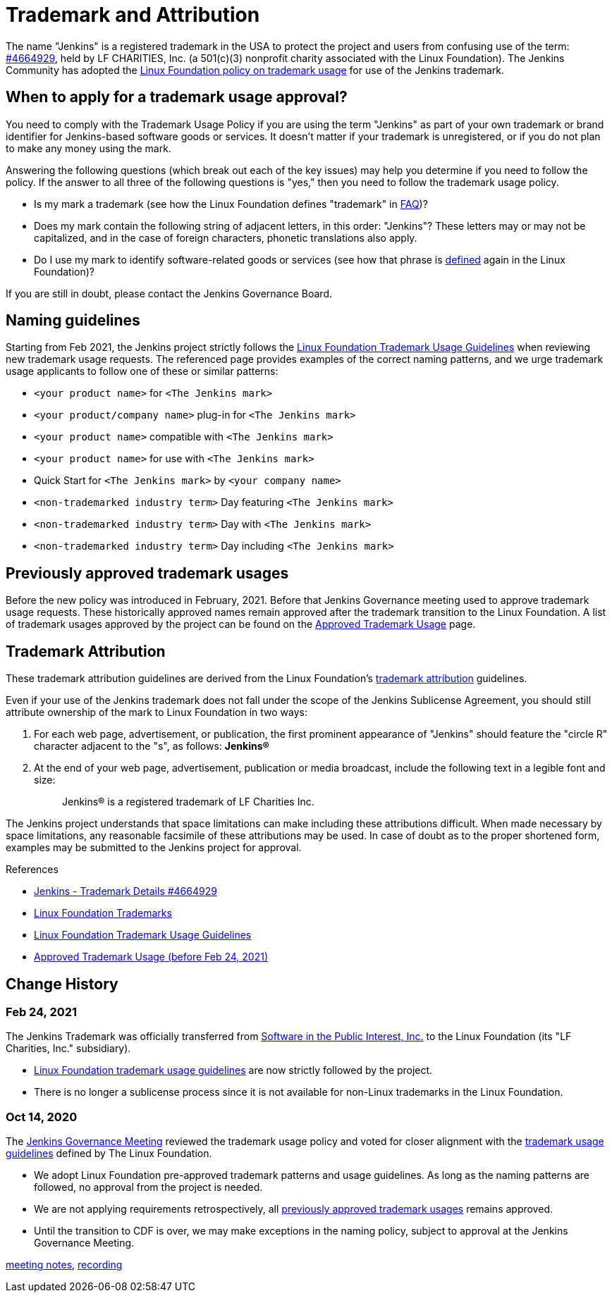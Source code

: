 = Trademark and Attribution

The name "Jenkins" is a registered trademark in the USA to protect the project and users from confusing use of the term: 
link:https://trademarks.justia.com/854/47/jenkins-85447465.html[#4664929],
held by LF CHARITIES, Inc. (a 501(c)(3) nonprofit charity associated with the Linux Foundation).
The Jenkins Community has adopted the link:https://www.linuxfoundation.org/trademark-usage/[Linux Foundation policy on trademark usage] for use of the Jenkins trademark.

== When to apply for a trademark usage approval?

You need to comply with the Trademark Usage Policy if you are using the term "Jenkins" as part of your own trademark or brand identifier for Jenkins-based software goods or services.
It doesn’t matter if your trademark is unregistered, or if you do not plan to make any money using the mark.

Answering the following questions (which break out each of the key issues) may help you determine if you need to follow the policy.
If the answer to all three of the following questions is "yes," then you need to follow the trademark usage policy.

- Is my mark a trademark (see how the Linux Foundation defines "trademark" in link:https://www.linuxfoundation.org/legal/the-linux-mark#faq[FAQ])?
- Does my mark contain the following string of adjacent letters, in this order: "Jenkins"? These letters may or may not be capitalized, and in the case of foreign characters, phonetic translations also apply.
- Do I use my mark to identify software-related goods or services (see how that phrase is link:https://www.linuxfoundation.org/legal/the-linux-mark#faq[defined] again in the Linux Foundation)?

If you are still in doubt, please contact the Jenkins Governance Board.

== Naming guidelines

Starting from Feb 2021, the Jenkins project strictly follows the
link:https://www.linuxfoundation.org/trademark-usage/[Linux Foundation Trademark Usage Guidelines]
when reviewing new trademark usage requests.
The referenced page provides examples of the correct naming patterns,
and we urge trademark usage applicants to follow one of these or similar patterns:

* `<your product name>` for `<The Jenkins mark>`
* `<your product/company name>` plug-in for `<The Jenkins mark>`
* `<your product name>` compatible with `<The Jenkins mark>`
* `<your product name>` for use with `<The Jenkins mark>`
* Quick Start for `<The Jenkins mark>` by `<your company name>`
* `<non-trademarked industry term>` Day featuring `<The Jenkins mark>`
* `<non-trademarked industry term>` Day with `<The Jenkins mark>`
* `<non-trademarked industry term>` Day including `<The Jenkins mark>`

== Previously approved trademark usages

Before the new policy was introduced in February, 2021.
Before that Jenkins Governance meeting used to approve trademark usage requests.
These historically approved names remain approved after the trademark transition to the Linux Foundation.
A list of trademark usages approved by the project can be found on the xref:trademark:approved-usage.adoc[Approved Trademark Usage] page.

[#trademark-attribution]
== Trademark Attribution

These trademark attribution guidelines are derived from the Linux Foundation's
link:https://www.linuxfoundation.org/legal/the-linux-mark[trademark attribution]
guidelines.

Even if your use of the Jenkins trademark does not fall under the scope of the
Jenkins Sublicense Agreement, you should still attribute ownership of the mark to
Linux Foundation in two ways:

1. For each web page, advertisement, or publication, the first prominent
   appearance of "Jenkins" should feature the "circle R" character adjacent to the "s",
   as follows: **Jenkins(R)**

2. At the end of your web page, advertisement, publication or media broadcast,
   include the following text in a legible font and size:
+
[quote]
____
Jenkins(R) is a registered trademark of LF Charities Inc.
____

The Jenkins project understands that space limitations can make including these
attributions difficult. When made necessary by space limitations, any
reasonable facsimile of these attributions may be used. In case of doubt as to
the proper shortened form, examples may be submitted to the Jenkins project for
approval.

.References
****
* link:https://trademarks.justia.com/854/47/jenkins-85447465.html[Jenkins - Trademark Details #4664929]
* https://www.linuxfoundation.org/trademarks/[Linux Foundation Trademarks]
* https://www.linuxfoundation.org/legal/trademark-usage/[Linux Foundation Trademark Usage Guidelines]
* xref:trademark:approved-usage.adoc[Approved Trademark Usage (before Feb 24, 2021)]
****

== Change History

=== Feb 24, 2021

The Jenkins Trademark was officially transferred from 
link:https://spi-inc.org[Software in the Public Interest, Inc.] 
to the Linux Foundation (its "LF Charities, Inc." subsidiary).

* link:https://www.linuxfoundation.org/legal/trademark-usage/[Linux Foundation trademark usage guidelines]
are now strictly followed by the project.
* There is no longer a sublicense process since it is not available for non-Linux trademarks in the Linux Foundation.

=== Oct 14, 2020

The xref:governance-meeting:index.adoc[Jenkins Governance Meeting] reviewed the trademark usage policy
and voted for closer alignment with the link:https://www.linuxfoundation.org/trademark-usage/[trademark usage guidelines] defined by The Linux Foundation.

* We adopt Linux Foundation pre-approved trademark patterns and usage guidelines.
  As long as the naming patterns are followed, no approval from the project is needed.
* We are not applying requirements retrospectively, all xref:trademark:approved-usage.adoc[previously approved trademark usages] remains approved.
* Until the transition to CDF is over, we may make exceptions in the naming policy,
  subject to approval at the Jenkins Governance Meeting.

link:https://docs.google.com/document/d/11Nr8QpqYgBiZjORplL_3Zkwys2qK1vEvK-NYyYa4rzg/edit#bookmark=id.gx5dqgmbnq9g[meeting notes],
link:https://youtu.be/XvV58bjUBsk?t=366[recording]
